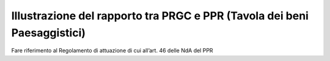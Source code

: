 Illustrazione del rapporto tra PRGC e PPR (Tavola dei beni Paesaggistici)
^^^^^^^^^^^^^^^^^^^^^^^^^^^^^^^^^^^^^^^^^^^^^^^^^^^^^^^^^^^^^^^^^^^^^^^^^^^



+-----------------+-----------------+-------------+---------------------+
| Elaborato       | 10. Illustrazione del rapporto tra PRGC e           |
|                 | PPR (Tavola dei beni paesaggistici)                  |
+-----------------+-----------------+-------------+---------------------+
| Sigla           | CON_PPR_1                                           |
| elaborato:      |                                                     |
+-----------------+-----------------+-------------+---------------------+
| Riferimenti     | Art 14 c.1,                                         |
| normativi       | punto 3,                                            |
|                 | lettera 0a) lr                                      |
|                 | 56/77 smi:                                          |
|                 |                                                     |
|                 | *l’illustrazione                                     |
|                 | del rapporto                                        |
|                 | tra le                                              |
|                 | previsioni del                                      |
|                 | piano e gli                                         |
|                 | strumenti di                                        |
|                 | pianificazione                                      |
|                 | di cui al                                           |
|                 | Titolo II*                                           |
+-----------------+-----------------+-------------+---------------------+
| Scala           | ≥10.000                                             |
|                 | (suggerito                                          |
|                 | 5.000)                                              |
+-----------------+-----------------+-------------+---------------------+
| Descrizione     | Beni                                                |
| contenuti       | paesaggistici                                       |
|                 | di cui agli                                         |
|                 | articoli 136,                                       |
|                 | 142 e 157 del                                       |
|                 | D.lgs. 42/2004                                      |
|                 | eventualmente                                       |
|                 | corretti e                                          |
|                 | specificati                                         |
|                 | alla scala di                                       |
|                 | dettaglio                                           |
|                 | propria della                                       |
|                 | pianificazione                                      |
|                 | locale                                              |
+-----------------+-----------------+-------------+---------------------+
| Livelli         | - Beni                                              |
| informativi     |   paesaggistici                                     |
| disponibili     |   (Tav. P2 Ppr)                                     |
+-----------------+-----------------+-------------+---------------------+
| Proposta        | elaborato da    | versione                          |
| Tecnica         | consegnare      | definitiva                        |
| Progetto        |                 | degli elaborati                   |
| preliminare –   |                 |                                   |
| prima           |                 |                                   |
| conferenza di   |                 |                                   |
| copianificazion |                 |                                   |
| e               |                 |                                   |
+                 +-----------------+-------------+---------------------+
|                 | contenuti       | Beni                              |
|                 | dell'elaborato  | paesaggistici                     |
|                 |                 | di cui agli                       |
|                 |                 | articoli 136,                     |
|                 |                 | 142 e 157 del                     |
|                 |                 | D.lgs. 42/2004                    |
|                 |                 | eventualmente                     |
|                 |                 | corretti e                        |
|                 |                 | specificati                       |
|                 |                 | alla scala di                     |
|                 |                 | dettaglio                         |
|                 |                 | propria della                     |
|                 |                 | pianificazione                    |
|                 |                 | locale a                          |
|                 |                 | seguito                           |
|                 |                 | dell’adeguamento                  |
|                 |                 | del PRGC al                       |
|                 |                 | PPR, così come                    |
|                 |                 | illustrato                        |
|                 |                 | nell’apposito                     |
|                 |                 | capitolo della                    |
|                 |                 | relazione (REL)                   |
|                 |                 | che ha                            |
|                 |                 | l’obiettivo di                    |
|                 |                 | evidenziare,                      |
|                 |                 | anche con                         |
|                 |                 | eventuali                         |
|                 |                 | cartogrammi, le                   |
|                 |                 | modifiche                         |
|                 |                 | attuate dal                       |
|                 |                 | Comune agli                       |
|                 |                 | elaborati del                     |
|                 |                 | PPR stesso                        |
+                 +-----------------+-------------+---------------------+
|                 | shapefile       | BENIP_PNT   |bene_ex_L_1497_      |
|                 |                 |             |39_punti             |
+                 +                 +-------------+---------------------+
|                 |                 |             |alberi_monumentali   |
+                 +                 +-------------+---------------------+
|                 |                 |             |bene_ex_Dlgs_42      |
|                 |                 |             |_2004_artt_138-141   |
+                 +                 +-------------+---------------------+
|                 |                 | BENIP_LIN   |bene_ex_L_1497_      |
|                 |                 |             |39_linee             |
+                 +                 +-------------+---------------------+
|                 |                 | BENIP_POLY  |bene_ex_L_1497_      |
|                 |                 |             |39_poligoni          |
+                 +                 +-------------+---------------------+
|                 |                 |             |bene_ex_DDMM_1_      |
|                 |                 |             |8_1985               |
+                 +                 +-------------+---------------------+
|                 |                 | P_LAGHI     |Lettera_b_fasce      |
|                 |                 |             |_laghi               |
+                 +                 +-------------+---------------------+
|                 |                 | CNA_LAGHI   |laghiP2              |
+                 +                 +-------------+---------------------+
|                 |                 | CNA_FIUMI   |Lettera_c_fasce      |
|                 |                 |             |_fluviali            |
+                 +                 +-------------+---------------------+
|                 |                 | P_FIUMI_LIN |lettera_c_corpi      |
|                 |                 |             |_idrici              |
|                 |                 | P_FIUMI_POLY|                     |
+                 +                 +-------------+---------------------+
|                 |                 | P_MONTAGNA  |Lettera_d_montagna   |
+                 +                 +-------------+---------------------+
|                 |                 | P_GHIACC    |Lettera_e_ghiacciai  |
+                 +                 +-------------+---------------------+
|                 |                 |             |Lettera_e_circhi_    |
|                 |                 |             |glaciali             |
+                 +                 +-------------+---------------------+
|                 |                 | P_PARCHI    |Lettera_f_parchi     |
+                 +                 +-------------+---------------------+
|                 |                 | P_BOSCHI    |Lettera_g_foreste_   |
|                 |                 |             |boschi               |
+                 +                 +-------------+---------------------+
|                 |                 | P_USICIV    |Lettera_h_usi_civici |
+                 +                 +-------------+---------------------+
|                 |                 | P_ARCHEO    |Lettera_m_zone_      |
|                 |                 |             |archeologiche        |
+-----------------+-----------------+-------------+---------------------+
| Proposta        | elaborato da    | -           |                     |
| Tecnica         | consegnare      |             |                     |
| Progetto        |                 |             |                     |
| definitivo –    |                 |             |                     |
| seconda         |                 |             |                     |
| conferenza      |                 |             |                     |
+                 +-----------------+-------------+---------------------+
|                 | contenuti       | -           |                     |
|                 | dell'elaborato  |             |                     |
+                 +-----------------+-------------+---------------------+
|                 | shapefile       | -           |                     |
+-----------------+-----------------+-------------+---------------------+
Fare riferimento al Regolamento di attuazione di cui all’art. 46 delle
NdA del PPR

.. raw:: html
       :file: disqus.html
